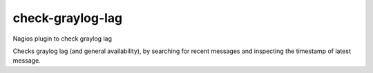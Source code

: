check-graylog-lag
=================

Nagios plugin to check graylog lag

Checks graylog lag (and general availability), by searching for recent
messages and inspecting the timestamp of latest message.
